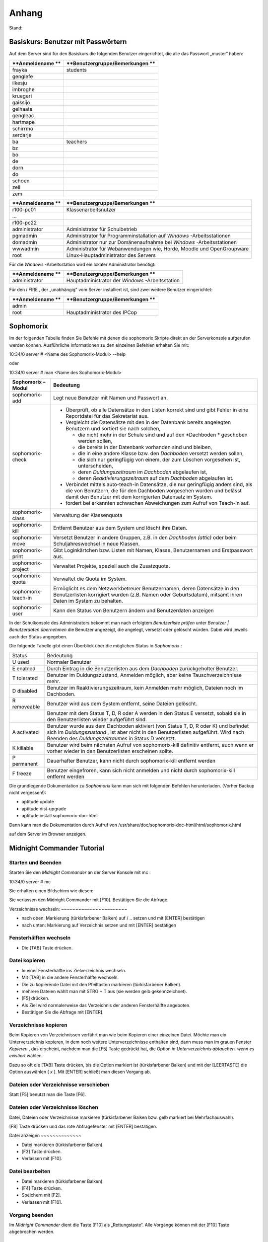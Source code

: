 Anhang
======

Stand:

Basiskurs: Benutzer mit Passwörtern
-----------------------------------

Auf dem Server sind für den Basiskurs die folgenden Benutzer eingerichtet, die alle das Passwort „muster“ haben:


+------------------+---------------------------------+
| **Anmeldename ** | **Benutzergruppe/Bemerkungen ** |
|                  |                                 |
+==================+=================================+
| frayka           | students                        |
|                  |                                 |
+------------------+---------------------------------+
| genglefe         |                                 |
|                  |                                 |
+------------------+---------------------------------+
| ilkesju          |                                 |
|                  |                                 |
+------------------+---------------------------------+
| imbroghe         |                                 |
|                  |                                 |
+------------------+---------------------------------+
| kruegeri         |                                 |
|                  |                                 |
+------------------+---------------------------------+
| gaissijo         |                                 |
|                  |                                 |
+------------------+---------------------------------+
| gelhaata         |                                 |
|                  |                                 |
+------------------+---------------------------------+
| gengleac         |                                 |
|                  |                                 |
+------------------+---------------------------------+
| hartmape         |                                 |
|                  |                                 |
+------------------+---------------------------------+
| schirrmo         |                                 |
|                  |                                 |
+------------------+---------------------------------+
| serdarje         |                                 |
|                  |                                 |
+------------------+---------------------------------+
| ba               | teachers                        |
|                  |                                 |
+------------------+---------------------------------+
| bz               |                                 |
|                  |                                 |
+------------------+---------------------------------+
| bo               |                                 |
|                  |                                 |
+------------------+---------------------------------+
| de               |                                 |
|                  |                                 |
+------------------+---------------------------------+
| dorn             |                                 |
|                  |                                 |
+------------------+---------------------------------+
| do               |                                 |
|                  |                                 |
+------------------+---------------------------------+
| schoen           |                                 |
|                  |                                 |
+------------------+---------------------------------+
| zell             |                                 |
|                  |                                 |
+------------------+---------------------------------+
| zem              |                                 |
|                  |                                 |
+------------------+---------------------------------+


+------------------+-----------------------------------------------------------------------+
| **Anmeldename ** | **Benutzergruppe/Bemerkungen **                                       |
|                  |                                                                       |
+==================+=======================================================================+
| r100-pc01        | Klassenarbeitsnutzer                                                  |
|                  |                                                                       |
+------------------+-----------------------------------------------------------------------+
| ...              |                                                                       |
|                  |                                                                       |
+------------------+-----------------------------------------------------------------------+
| r100-pc22        |                                                                       |
|                  |                                                                       |
+------------------+-----------------------------------------------------------------------+
| administrator    | Administrator für Schulbetrieb                                        |
|                  |                                                                       |
+------------------+-----------------------------------------------------------------------+
| pgmadmin         | Administrator für Programminstallation auf                            |
|                  | *Windows*                                                             |
|                  | -Arbeitsstationen                                                     |
|                  |                                                                       |
+------------------+-----------------------------------------------------------------------+
| domadmin         | Administrator nur zur Domänenaufnahme bei                             |
|                  | *Windows*                                                             |
|                  | -Arbeitsstationen                                                     |
|                  |                                                                       |
+------------------+-----------------------------------------------------------------------+
| wwwadmin         | Administrator für Webanwendungen wie, Horde, Moodle und OpenGroupware |
|                  |                                                                       |
+------------------+-----------------------------------------------------------------------+
| root             | Linux-Hauptadministrator des Servers                                  |
|                  |                                                                       |
+------------------+-----------------------------------------------------------------------+



Für die
*Windows*
-Arbeitsstation wird ein lokaler Administrator benötigt:

+------------------+---------------------------------+
| **Anmeldename ** | **Benutzergruppe/Bemerkungen ** |
|                  |                                 |
+==================+=================================+
| administrator    | Hauptadministrator der          |
|                  | *Windows*                       |
|                  | -Arbeitsstation                 |
|                  |                                 |
+------------------+---------------------------------+



Für den
*I*
FIRE
, der „unabhängig” vom Server installiert ist, sind zwei weitere Benutzer eingerichtet:

+------------------+---------------------------------+
| **Anmeldename ** | **Benutzergruppe/Bemerkungen ** |
|                  |                                 |
+==================+=================================+
| admin            |                                 |
|                  |                                 |
+------------------+---------------------------------+
| root             | Hauptadministrator des IPCop    |
|                  |                                 |
+------------------+---------------------------------+


Sophomorix
-----------

Im der folgenden Tabelle finden Sie Befehle mit denen die sophomorix Skripte direkt an der Serverkonsole aufgerufen werden können. Ausführliche Informationen zu den einzelnen Befehlen erhalten Sie mit:


10:34/0 server # <Name des Sophomorix-Modul> --help

oder

10:34/0 server # man <Name des Sophomorix-Modul>


+------------------------+------------------------------------------------------------------------------------------------------------------------------------------------------------------------------------------+
| **Sophomorix – Modul** | **Bedeutung**                                                                                                                                                                            |
|                        |                                                                                                                                                                                          |
+------------------------+------------------------------------------------------------------------------------------------------------------------------------------------------------------------------------------+
| sophomorix-add         | Legt neue Benutzer mit Namen und Passwort an.                                                                                                                                            |
|                        |                                                                                                                                                                                          |
+------------------------+------------------------------------------------------------------------------------------------------------------------------------------------------------------------------------------+
| sophomorix-check       | *   Überprüft, ob alle Datensätze in den Listen korrekt sind und gibt Fehler in eine Reportdatei für das Sekretariat aus.                                                                |
|                        |                                                                                                                                                                                          |
|                        |                                                                                                                                                                                          |
|                        |                                                                                                                                                                                          |
|                        | *   Vergleicht die Datensätze mit den in der Datenbank bereits angelegten Benutzern und sortiert sie nach solchen,                                                                       |
|                        |                                                                                                                                                                                          |
|                        |     *   die nicht mehr in der Schule sind und auf den                                                                                                                                    |
|                        |         *Dachboden *                                                                                                                                                                     |
|                        |         geschoben werden sollen,                                                                                                                                                         |
|                        |                                                                                                                                                                                          |
|                        |                                                                                                                                                                                          |
|                        |                                                                                                                                                                                          |
|                        |     *   die bereits in der Datenbank vorhanden sind und bleiben,                                                                                                                         |
|                        |                                                                                                                                                                                          |
|                        |                                                                                                                                                                                          |
|                        |                                                                                                                                                                                          |
|                        |     *   die in eine andere Klasse bzw. den                                                                                                                                               |
|                        |         *Dachboden*                                                                                                                                                                      |
|                        |         versetzt werden sollen,                                                                                                                                                          |
|                        |                                                                                                                                                                                          |
|                        |                                                                                                                                                                                          |
|                        |                                                                                                                                                                                          |
|                        |     *   die sich nur geringfügig von einem, der zum Löschen vorgesehen ist, unterscheiden,                                                                                               |
|                        |                                                                                                                                                                                          |
|                        |                                                                                                                                                                                          |
|                        |                                                                                                                                                                                          |
|                        |     *   deren                                                                                                                                                                            |
|                        |         *Duldungszeitraum*                                                                                                                                                               |
|                        |         im                                                                                                                                                                               |
|                        |         *Dachboden*                                                                                                                                                                      |
|                        |         abgelaufen ist,                                                                                                                                                                  |
|                        |                                                                                                                                                                                          |
|                        |                                                                                                                                                                                          |
|                        |                                                                                                                                                                                          |
|                        |     *   deren                                                                                                                                                                            |
|                        |         *Reaktivierungszeitraum*                                                                                                                                                         |
|                        |         auf dem                                                                                                                                                                          |
|                        |         *Dachboden*                                                                                                                                                                      |
|                        |         abgelaufen ist.                                                                                                                                                                  |
|                        |                                                                                                                                                                                          |
|                        |                                                                                                                                                                                          |
|                        |                                                                                                                                                                                          |
|                        |                                                                                                                                                                                          |
|                        |                                                                                                                                                                                          |
|                        | *   Verbindet mittels                                                                                                                                                                    |
|                        |     auto-teach-in                                                                                                                                                                        |
|                        |     Datensätze, die nur geringfügig anders sind, als die von Benutzern, die für den Dachboden vorgesehen wurden und belässt damit den Benutzer mit dem korrigierten Datensatz im System. |
|                        |                                                                                                                                                                                          |
|                        |                                                                                                                                                                                          |
|                        |                                                                                                                                                                                          |
|                        | *   fordert bei erkannten schwachen Abweichungen zum Aufruf von                                                                                                                          |
|                        |     Teach-In                                                                                                                                                                             |
|                        |     auf.                                                                                                                                                                                 |
|                        |                                                                                                                                                                                          |
|                        |                                                                                                                                                                                          |
|                        |                                                                                                                                                                                          |
+------------------------+------------------------------------------------------------------------------------------------------------------------------------------------------------------------------------------+
| sophomorix-class       | Verwaltung der Klassenquota                                                                                                                                                              |
|                        |                                                                                                                                                                                          |
+------------------------+------------------------------------------------------------------------------------------------------------------------------------------------------------------------------------------+
| sophomorix-kill        | Entfernt Benutzer aus dem System und löscht ihre Daten.                                                                                                                                  |
|                        |                                                                                                                                                                                          |
+------------------------+------------------------------------------------------------------------------------------------------------------------------------------------------------------------------------------+
| sophomorix-move        | Versetzt Benutzer in andere Gruppen, z.B. in den                                                                                                                                         |
|                        | *Dachboden (attic)*                                                                                                                                                                      |
|                        | oder beim Schuljahreswechsel in neue Klassen.                                                                                                                                            |
|                        |                                                                                                                                                                                          |
+------------------------+------------------------------------------------------------------------------------------------------------------------------------------------------------------------------------------+
| sophomorix-print       | Gibt Loginkärtchen bzw. Listen mit Namen, Klasse, Benutzernamen und Erstpasswort aus.                                                                                                    |
|                        |                                                                                                                                                                                          |
+------------------------+------------------------------------------------------------------------------------------------------------------------------------------------------------------------------------------+
| sophomorix-project     | Verwaltet Projekte, speziell auch die Zusatzquota.                                                                                                                                       |
|                        |                                                                                                                                                                                          |
+------------------------+------------------------------------------------------------------------------------------------------------------------------------------------------------------------------------------+
| sophomorix-quota       | Verwaltet die Quota im System.                                                                                                                                                           |
|                        |                                                                                                                                                                                          |
+------------------------+------------------------------------------------------------------------------------------------------------------------------------------------------------------------------------------+
| sophomorix-teach-in    | Ermöglicht es dem Netzwerkbetreuer Benutzernamen, deren                                                                                                                                  |
|                        | Datensätze in den Benutzerlisten korrigiert wurden (z.B. Namen oder Geburtsdatum), mitsamt ihren Daten im System zu behalten.                                                            |
|                        |                                                                                                                                                                                          |
+------------------------+------------------------------------------------------------------------------------------------------------------------------------------------------------------------------------------+
| sophomorix-user        | Kann den Status von Benutzern ändern und Benutzerdaten anzeigen                                                                                                                          |
|                        |                                                                                                                                                                                          |
+------------------------+------------------------------------------------------------------------------------------------------------------------------------------------------------------------------------------+


In der Schulkonsole des Administrators bekommt man nach erfolgtem
*Benutzerliste prüfen*
unter
*Benutzer | Benutzerdaten übernehmen*
die Benutzer angezeigt, die angelegt, versetzt oder gelöscht würden. Dabei wird jeweils auch der Status angegeben.

Die folgende Tabelle gibt einen Überblick über die möglichen Status in
*Sophomorix*
:


+------------+----------------------------------------------------------------------------------------------------------------------------------+
| Status     | Bedeutung                                                                                                                        |
|            |                                                                                                                                  |
+------------+----------------------------------------------------------------------------------------------------------------------------------+
| U          | Normaler Benutzer                                                                                                                |
| used       |                                                                                                                                  |
|            |                                                                                                                                  |
+------------+----------------------------------------------------------------------------------------------------------------------------------+
| E          | Durch Eintrag in die Benutzerlisten aus dem                                                                                      |
| enabled    | *Dachboden*                                                                                                                      |
|            | zurückgeholter Benutzer.                                                                                                         |
|            |                                                                                                                                  |
+------------+----------------------------------------------------------------------------------------------------------------------------------+
| T          | Benutzer im Duldungszustand, Anmelden möglich, aber keine Tauschverzeichnisse mehr.                                              |
| tolerated  |                                                                                                                                  |
|            |                                                                                                                                  |
+------------+----------------------------------------------------------------------------------------------------------------------------------+
| D          | Benutzer im Reaktivierungszeitraum, kein Anmelden mehr möglich, Dateien noch im Dachboden.                                       |
| disabled   |                                                                                                                                  |
|            |                                                                                                                                  |
+------------+----------------------------------------------------------------------------------------------------------------------------------+
| R          | Benutzer wird aus dem System entfernt, seine Dateien gelöscht.                                                                   |
| removeable |                                                                                                                                  |
|            |                                                                                                                                  |
+------------+----------------------------------------------------------------------------------------------------------------------------------+
|            | Benutzer mit dem Status T, D, R oder A werden in den Status E versetzt, sobald sie in den Benutzerlisten wieder aufgeführt sind. |
|            |                                                                                                                                  |
+------------+----------------------------------------------------------------------------------------------------------------------------------+
| A          | Benutzer wurde aus dem Dachboden aktiviert (von Status T, D, R oder K) und befindet sich im                                      |
| activated  | *Duldungszustand*                                                                                                                |
|            | , ist aber nicht in den Benutzerlisten aufgeführt. Wird nach Beenden des                                                         |
|            | *Duldungszeitraumes*                                                                                                             |
|            | in Status D versetzt.                                                                                                            |
|            |                                                                                                                                  |
+------------+----------------------------------------------------------------------------------------------------------------------------------+
| K          | Benutzer wird beim nächsten Aufruf von                                                                                           |
| killable   | sophomorix-kill                                                                                                                  |
|            | definitiv entfernt, auch wenn er vorher wieder in den Benutzerlisten erscheinen sollte.                                          |
|            |                                                                                                                                  |
+------------+----------------------------------------------------------------------------------------------------------------------------------+
| P          | Dauerhafter Benutzer, kann nicht durch                                                                                           |
| permanent  | sophomorix-kill                                                                                                                  |
|            | entfernt werden                                                                                                                  |
|            |                                                                                                                                  |
+------------+----------------------------------------------------------------------------------------------------------------------------------+
| F          | Benutzer eingefroren, kann sich nicht anmelden und nicht durch                                                                   |
| freeze     | sophomorix-kill                                                                                                                  |
|            | entfernt werden                                                                                                                  |
|            |                                                                                                                                  |
+------------+----------------------------------------------------------------------------------------------------------------------------------+

Die grundlegende Dokumentation zu
*Sophomorix*
kann man sich mit folgenden Befehlen herunterladen. (Vorher Backup nicht vergessen!):

*   aptitude update



*   aptitude dist-upgrade



*   aptitude install sophomorix-doc-html



Dann kann man die Dokumentation durch Aufruf von
/usr/share/doc/sophomorix-doc-html/html/sophomorix.html

auf dem Server im Browser anzeigen.

Midnight Commander Tutorial
---------------------------

Starten und Beenden
~~~~~~~~~~~~~~~~~~~

Starten Sie den
*Midnight Commander*
an der Server Konsole mit
mc
:


10:34/0 server # mc


Sie erhalten einen Bildschirm wie diesen:

|100000000000029E000001A80B3E9EC6_jpg|
Sie verlassen den Midnight Commander mit [F10]. Bestätigen Sie die Abfrage.

|10000000000002A1000001A70E8C4DC1_jpg|
Verzeichnisse wechseln:
~~~~~~~~~~~~~~~~~~~~~~~

*   nach oben: Markierung (türkisfarbener Balken) auf / .. setzen und mit [ENTER] bestätigen



*   nach unten: Markierung auf Verzeichnis setzen und mit [ENTER] bestätigen



Fensterhälften wechseln
~~~~~~~~~~~~~~~~~~~~~~~

*   Die [TAB] Taste drücken.



Datei kopieren
~~~~~~~~~~~~~~

*   In einer Fensterhälfte ins Zielverzeichnis wechseln.



*   Mit [TAB] in die andere Fensterhälfte wechseln.



*   Die zu kopierende Datei mit den Pfeiltasten markieren (türkisfarbener Balken).



*   |10000000000002A1000001A74ADBF5B0_jpg|
    mehrere Dateien wählt man mit STRG + T aus (sie werden gelb gekennzeichnet).



*   [F5] drücken.



*   Als Ziel wird normalerweise das Verzeichnis der anderen Fensterhälfte angeboten.



*   |100000000000029F000001A9556CF29C_jpg|
    Bestätigen Sie die Abfrage mit [ENTER].



Verzeichnisse kopieren
~~~~~~~~~~~~~~~~~~~~~~

Beim Kopieren von Verzeichnissen verfährt man wie beim Kopieren einer einzelnen Datei. Möchte man ein Unterverzeichnis kopieren, in dem noch weitere Unterverzeichnisse enthalten sind, dann muss man im grauen Fenster
*Kopieren*
, das erscheint, nachdem man die [F5] Taste gedrückt hat, die Option
*in Unterverzeichnis abtauchen, wenn es existiert*
wählen.

Dazu so oft die [TAB] Taste drücken, bis die Option markiert ist (türkisfarbener Balken) und mit der [LEERTASTE] die Option auswählen (
*x*
). Mit [ENTER] schließt man diesen Vorgang ab.

Dateien oder Verzeichnisse verschieben
~~~~~~~~~~~~~~~~~~~~~~~~~~~~~~~~~~~~~~

Statt [F5] benutzt man die Taste [F6].

Dateien oder Verzeichnisse löschen
~~~~~~~~~~~~~~~~~~~~~~~~~~~~~~~~~~

Datei, Dateien oder Verzeichnisse markieren (türkisfarbener Balken bzw. gelb markiert bei Mehrfachauswahl).

[F8] Taste drücken und das rote Abfragefenster mit [ENTER] bestätigen.

|10000000000002A2000001A931BF285E_jpg|
Datei anzeigen
~~~~~~~~~~~~~~

*   Datei markieren (türkisfarbener Balken).



*   [F3] Taste drücken.



*   Verlassen mit [F10].



Datei bearbeiten
~~~~~~~~~~~~~~~~

*   Datei markieren (türkisfarbener Balken).



*   [F4] Taste drücken.



*   Speichern mit [F2].



*   Verlassen mit [F10].



Vorgang beenden
~~~~~~~~~~~~~~~

Im
*Midnight Commander*
dient die Taste [F10] als „Rettungstaste“. Alle Vorgänge können mit der [F10] Taste abgebrochen werden.



Linux-Grundbefehle
------------------

In diesem Abschnitt werden einige wichtige Befehle vorgestellt, mit denen man auf der „Kommandozeile“ von Linux, der so genannten
*Shell*
arbeiten kann. Obwohl man inzwischen selbst unter Linux z.B. mit Hilfe von
*Webmin*
die meisten Administrationsaufgaben auch per Mausklick erledigen kann, wird der Linux-Profi die meisten Aufgaben in der
*Shell*
ausführen. Auch weniger erfahrene Linux-Administratoren werden die Arbeit mit der
*Shell*
nach einer kurzen Eingewöhnungsphase zu schätzen lernen und die Mächtigkeit und Schnelligkeit dieser ureigenen Unix-Kommandozeile entdecken.

Unter Linux existieren eine Vielzahl von
*Shells*
mit jeweils unterschiedlicher Funktionalität. Alle verstehen aber die selben Linux-Grundbefehle und unterscheiden sich hauptsächlich in der Art der Programmierung. Zur Standardshell unter Linux hat sich die
*Bash*
(Bourne Again Shell) etabliert, die auch auf der
*linuxmuster.net*
standardmäßig eingestellt ist.

Die folgende Aufstellung von Befehlen erhebt keinen Anspruch auf Vollständigkeit. Auch werden bei den Befehlen nur die am häufigsten gebrauchten Optionen erklärt. Eine vollständige Auflistung aller Optionen erhält man mit dem Befehl („Manual-Pages“)

man <Befehlsname>


Durch Drücken von [q] kommt man wieder auf die Kommandozeile zurück. Eine Kurzübersicht über die Optionen eines Befehls erhält man auch oft über

<Befehlsname> --help

Beachten Sie dabei die Verwendung von zwei „
--
“ !

Eine Kommandozeile auf dem Linux-Server können Sie sowohl lokal als auch über das Netzwerk erhalten. Mehr darüber finden Sie in Kapitel
. Eine gute Erklärung und Zusammenstellung von Shell-Kommandos, teilweise mit anderen Schwerpunkten, finden Sie auch unter

`http://linuxcommand.org/lc3_learning_the_shell.php <http://linuxcommand.org/lc3_learning_the_shell.php>`_

`http://debiananwenderhandbuch.de/arbeitenmitdateien.html <http://debiananwenderhandbuch.de/arbeitenmitdateien.html>`_

`http://www.bin-bash.de/index.php <http://www.bin-bash.de/index.php>`_

Auf Shell-Programme, Pipes und andere erweiterte Shell-Befehle soll hier höchstens in Form von Beispielen eingegangen werden. Weiteres finden Sie z.B. auf obigen Internetadresse.

Arbeiten mit der Bash
~~~~~~~~~~~~~~~~~~~~~

Beim Arbeiten mit der
*Bash*
will man häufig nochmals lesen, was oben wieder aus der Bildfläche verschwunden ist, d.h. man will nach oben bzw. unten „scrollen“. Dies ist mit der Tastenkombination [Shift] [Bild-Auf] bzw. [Bild-Ab] möglich.

Äußerst hilfreich ist auch die Kommandovervollständigung mit Hilfe der Tabulatortaste [Tab]. Will man z.B. in das Verzeichnis

/var/lib/sophomorix/print-data

wechseln, genügt es, folgendes einzugeben:

cd /v
[Tab]
li
[Tab]
so
[Tab]
p
[Tab]

Möchte man einen Befehl erneut eingeben oder leicht abändern, kann man mit der [↑]- bzw. [↓]-Taste durch die zuletzt eingegebenen Befehle blättern.

Umgang mit Dateien und Verzeichnissen
~~~~~~~~~~~~~~~~~~~~~~~~~~~~~~~~~~~~~

cd
^^

Mit
cd
(change directory) wechseln Sie die Verzeichnisebene.


cd
(ohne weitere Angabe) wechselt in das Heimatverzeichnis des Benutzers.

cd ..

wechselt in das nächst höher gelegene Verzeichnis.

cd /home/lehrer

wechselt in das angegebene Verzeichnis.

cd -

wechselt in das zuletzt gewählte Verzeichnis.

cp, mv
^^^^^^

Mit
cp
(copy) werden Dateien kopiert, mit
mv
(move) verschoben. Dabei werden bei
mv
die Dateiattribute und -rechte beibehalten. Bei
cp
erhält die Zieldatei Zeitstempel und Besitzrechte desjenigen, der den Befehl aufgerufen hat.

cp -p Datei1 Datei2

kopiert
Datei1
nach
Datei2
. Wegen der Option
-p
werden Dateiattribute und Besitzerangaben beibehalten.

cp -r Verzeichnis1 Verzeichnis2
kopiert
Verzeichnis1
mit allen Unterverzeichnissen in
Verzeichnis2
.

mv AltName /tmp/NeuName
verschiebt die Datei
AltName
in das Verzeichnis
/tmp
und bekommt den neuen Namen
NeuName
.

df
^^

df
(disk free) zeigt den freien Platz auf Dateisystemen an.

df -h
zeigt den freien Platz aller Dateisystem in einer gut lesbaren Form an (Speicherplatzangaben in MB und GB statt kB).

du
^^

du
(disk usage) zeigt den Speicherverbrauch von Verzeichnissen und Dateien an.

du -h
zeigt den Speicherverbrauch im aktuellen Verzeichnis in einer gut lesbaren Form an.

du -hs
wie oben, jedoch ohne Auflistung der Unterverzeichnisse.

find
^^^^

Mit
find
können Sie Dateien im gesamten Verzeichnisbaum suchen.

find /home/students -name "*.mp3"
sucht in den Schülerverzeichnissen nach Dateien mit der Endung
mp3
.

find /home/students -name "*.mp3" -exec rm -v "{}" \;
sucht alle Dateien mit der Endung
mp3
in den Schülerverzeichnissen und löscht diese. Die Option
-v
gibt die gelöschten Dateien an.

grep
^^^^

grep
durchsucht eine Datei nach einem festgelegten Zeichenmuster.

grep administrator /var/log/auth.log

durchsucht die Datei
auth.log
nach dem „Muster“
„administrator“.
In diesem Fall wird die Authentifizierungsprotokolldatei nach dem Auftreten des Benutzers
administrator
durchsucht, wodurch man z. B. auch erfolglose Anmeldeversuche von Hackern feststellen kann.

less
^^^^

Mit
less
betrachten Sie den Inhalt einer Datei, ohne diesen ändern zu können. Nach dem Öffnen einer Datei mit
less
können Sie mit [/] nach einem bestimmten Ausdruck suchen,
z.B. sucht
/DHCP_REQUEST
nach dem Wort „DHCP_REQUEST“ in der aufgerufenen Datei. Durch Drücken der Taste [n] gelangen Sie zum nächsten Auftreten des Suchbegriffs. Mit der Taste [q] können Sie das Programm verlassen. Weitere Möglichkeiten entnehmen Sie bitte den Manual-Seiten.

l
ess <Dateiname>


betrachtet die angegeben Datei.

ls
^^

ls
zeigt den Inhalt eines Verzeichnisses an.

ls -l


zeigt den Verzeichnisinhalt im ausführlichen Format mit Dateigröße und Zugriffsrechten an.

ls -al


zeigt zusätzlich auch versteckte Dateien (Dateien mit einem vorangestellten „
.
“ an.

mkdir, rmdir
^^^^^^^^^^^^

Mit
mkdir
können Sie neue Verzeichnisse erstellen,
rmdir
(remove directory) löscht Verzeichnisse, sofern diese leer sind. Zum Entfernen nicht leerer Verzeichnisse sollte
rm
benutzt werden.

mkdir <Verzeichnisname>


erstellt ein Verzeichnis mit dem angegebenen Namen.

rmdir <Verzeichnisname>


löscht das angegebene Verzeichnis.

pwd
^^^

pwd
(print working directory) zeigt das aktuelle Verzeichnis an.

rm
^^

Der Befehl
rm
(remove) löscht Dateien.

rm <Dateiname>

löscht die angegebene Datei.

rm /tmp/*⋆

löscht alle Dateien im Verzeichnis
/tmp
.

rm -r /tmp/*⋆

löscht rekursiv alle Dateien im Verzeichnis
/tmp
, d.h. inkl. aller Unterverzeichnisse.
**Achtung:**
Gehen Sie vor allem als Benutzer
root
äußerst vorsichtig mit diesem Befehl um. Wenn Sie z.B. im Wurzelverzeichnis aus Versehen den Befehl
rm -r *⋆
eingeben, können Sie Ihr Backup-Medium hervor holen, denn alle Dateien in sämtlichen Verzeichnissen sind gelöscht!

sort
^^^^

sort
ordnet den Inhalt von Dateien nach einer vorgegebenen Reihenfolge (z.B. alphabetisch)

sort schueler.txt

ordnet die Datei
schueler.txt
alphabetisch (in diesem Fall nach der Klassennummer) und gibt sie auf dem Bildschirm aus.

sort schueler.txt > schueler_geordnet.txt

gibt das Ergebnis der Sortierung in die Datei
schueler_geordnet.txt
aus.

sort -t ";" -k 2 schueler.txt

sortiert die Datei
schueler.txt
nach dem Nachnamen (zweites Datenfeld nach „
;
“)

tail
^^^^

Mit
tail
(engl. Ende, Rest) können Sie das Ende einer Datei betrachten.

tail <Dateiname>

gibt die letzten 10 Zeilen der angegeben Datei aus.

tail -f /var/log/syslog

gibt fortlaufend das Ende der angegebenen Datei aus. In diesem Fall kann man die neuen Einträge in die Datei
/var/log/syslog
fortlaufend mitlesen. Sie können das Programm mit der Tastenkombination [Strg]-[c] wieder veralssen.

tar
^^^

Der
tar
–Befehl (tape archive) hat die folgende Syntax:

tar Aktion [Option(en)] Dateien

Die folgende Tabelle erläutert einige wichtige Parameter. Eine vollständige Liste erhalten Sie durch Eingabe von
tar --help
oder durch Aufruf des Manuals mit
man tar
.

+------------------+--------------------------------------------------------------------------------------------------------------------------------+
| **Parameter**    | **Erklärung**                                                                                                                  |
|                  |                                                                                                                                |
+------------------+--------------------------------------------------------------------------------------------------------------------------------+
| -c               | (Aktion:                                                                                                                       |
|                  | create                                                                                                                         |
|                  | ) erzeugt ein neues Archiv                                                                                                     |
|                  |                                                                                                                                |
+------------------+--------------------------------------------------------------------------------------------------------------------------------+
| -r               | (Aktion:                                                                                                                       |
|                  | append                                                                                                                         |
|                  | ) erweitert das Archiv um zusätzliche Dateien                                                                                  |
|                  |                                                                                                                                |
+------------------+--------------------------------------------------------------------------------------------------------------------------------+
| -t               | (Aktion:                                                                                                                       |
|                  | list                                                                                                                           |
|                  | ) zeigt den Inhalt des Archivs an. Geht nur bei unkomprimierten Archiven!                                                      |
|                  |                                                                                                                                |
+------------------+--------------------------------------------------------------------------------------------------------------------------------+
| -x               | (Aktion:                                                                                                                       |
|                  | extract                                                                                                                        |
|                  | ) extrahiert die Dateien aus dem Archiv und kopiert sie in das aktuelle Verzeichnis. Die Verzeichnisstruktur wird beibehalten. |
|                  |                                                                                                                                |
+------------------+--------------------------------------------------------------------------------------------------------------------------------+
| -f <Datei>       | (Option:                                                                                                                       |
|                  | File                                                                                                                           |
|                  | ) Gibt die Zieldatei oder das Zieldevice an                                                                                    |
|                  |                                                                                                                                |
+------------------+--------------------------------------------------------------------------------------------------------------------------------+
| -v               | (Option:                                                                                                                       |
|                  | verbose                                                                                                                        |
|                  | ) zeigt während des Prozesses Informationen an                                                                                 |
|                  |                                                                                                                                |
+------------------+--------------------------------------------------------------------------------------------------------------------------------+
| -p               | (Option:                                                                                                                       |
|                  | preserve                                                                                                                       |
|                  | ) erhält die Datei-Rechte                                                                                                      |
|                  |                                                                                                                                |
+------------------+--------------------------------------------------------------------------------------------------------------------------------+
| -z               | (Option:                                                                                                                       |
|                  | zip                                                                                                                            |
|                  | ) komprimiert das gesamte Archiv                                                                                               |
|                  |                                                                                                                                |
+------------------+--------------------------------------------------------------------------------------------------------------------------------+
| -C <Verzeichnis> | extrahiert die Dateien in das angegebene (statt in das aktuelle) Verzeichnis                                                   |
|                  |                                                                                                                                |
+------------------+--------------------------------------------------------------------------------------------------------------------------------+
| -X <Datei>       | (Option:                                                                                                                       |
|                  | exclude                                                                                                                        |
|                  | ) die Dateien, die in der angegebenen Datei aufgelistet sind, übergehen                                                        |
|                  |                                                                                                                                |
+------------------+--------------------------------------------------------------------------------------------------------------------------------+


Netzwerkkonfiguration
~~~~~~~~~~~~~~~~~~~~~

ifconfig
^^^^^^^^

ifconfig
dient der Konfiguration und Einstellungsanzeige der Netzwerkschnittstellen. Die Konfiguration von Schnittstellen ist nur dem Benutzer
root
möglich.

ifconfig


zeigt die aktuelle Konfiguration der Netzwerkschnittstellen an.

ifconfig eth1:0 192.168.0.254 netmask 255.255.255.0 up

richtet auf dem Netzwerkinterface 1 eine zusätzliche IP-Adresse ein. Dies ist besonders dann nützlich, wenn man Verbindung zu einem Gerät (z.B. einem Printserver) aufnehmen will, das bereits eine IP-Adresse voreingestellt hat. Beachten Sie bitte, dass dieser Befehl nur auf dem
*IPCop*

Sinn macht.

nslookup
^^^^^^^^

nslookup
befragt den Domain Name Service.

nslookup


ohne weitere Angaben startet den interaktiven Modus, den man mit der Tastenkombination [Strg]–[D] wieder verlassen kann.

nslookup www.lehrerfortbildung-bw.de

gibt die zu dem DNS-Namen gehörige IP-Adresse an.

nslookup 141.79.113.2

gibt den DNS-Namen zu der IP-Nummer an.

ping
^^^^

Mit dem Befehl
ping
testet man die Erreichbarkeit anderer Rechner oder Geräte im Netzwerk.
ping
ist bei der Einrichtung und Fehlersuche in Netzwerken einer der wichtigsten Befehle überhaupt. Auch unter MS-
*Windows*
ist dieser Befehl auf der Kommandozeile verfügbar. Unter Linux wiederholt
ping
den Sendevorgang bis zum expliziten Abbruch durch Drücken der Tastenkombination [Strg]-[c].

ping 10.16.1.1


sendet Signale an der Rechner mit der IP-Nummer
10.16.1.1
und gibt eine Statistik aus.

route
^^^^^

route
zeigt die aktuelle Routing-Tabelle an.

Sonstige Befehle
~~~~~~~~~~~~~~~~

date
^^^^

date
zeigt das System-Datum und -Zeit an.

kill
^^^^

kill
sendet Signale an Prozesse. Der Befehl wird vornehmlich dazu verwendet, bestimmte Prozesse oder hängende Programme „abzuschießen“.

kill -9 1234


beendet den Prozess mit der Prozess-ID „1234“. Die Prozess-ID erhält man mit dem Befehl
ps
(s. u.).

ps
^^

Mit
ps
werden laufende Prozesse auf dem System angezeigt.

ps -aux

zeigt alle Prozesse auf dem System mit dem entsprechenden Benutzer an.

su
^^

Mit
su
(super user) können Sie ihre Benutzer-Identität wechseln. Als Benutzer
root
benötigen Sie dazu kein Kennwort. Am häufigsten wird dieses Kommando vom Systemadministrator dazu benutzt, um kurz einen Befehl als
root
auszuführen. Durch Eingabe von
exit
gelangen Sie wieder zur ursprünglichen Identität zurück.

su - schorsch


wechselt die aktuelle Identität zum Benutzer „schorsch“. Durch das „
-
“-Zeichen gelangen Sie außerdem ins Startverzeichnis des Benutzers.

top
^^^

top
listet Prozesse sortiert nach ihrem Anteil an CPU-Zeit auf. Mit [q] verlassen Sie das Programm wieder.

.. |10000000000002A2000001A931BF285E_jpg| image:: images/10000000000002A2000001A931BF285E.jpg
    :width: 12.001cm
    :height: 6.002cm


.. |10000000000002A1000001A74ADBF5B0_jpg| image:: images/10000000000002A1000001A74ADBF5B0.jpg
    :width: 12.001cm
    :height: 6.002cm


.. |10000000000002A1000001A70E8C4DC1_jpg| image:: images/10000000000002A1000001A70E8C4DC1.jpg
    :width: 12.001cm
    :height: 6.002cm


.. |100000000000029F000001A9556CF29C_jpg| image:: images/100000000000029F000001A9556CF29C.jpg
    :width: 12.001cm
    :height: 6.002cm


.. |100000000000029E000001A80B3E9EC6_jpg| image:: images/100000000000029E000001A80B3E9EC6.jpg
    :width: 12.001cm
    :height: 6.002cm

